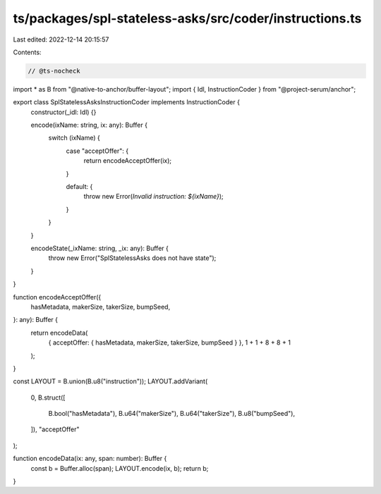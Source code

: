 ts/packages/spl-stateless-asks/src/coder/instructions.ts
========================================================

Last edited: 2022-12-14 20:15:57

Contents:

.. code-block:: ts

    // @ts-nocheck
import * as B from "@native-to-anchor/buffer-layout";
import { Idl, InstructionCoder } from "@project-serum/anchor";

export class SplStatelessAsksInstructionCoder implements InstructionCoder {
  constructor(_idl: Idl) {}

  encode(ixName: string, ix: any): Buffer {
    switch (ixName) {
      case "acceptOffer": {
        return encodeAcceptOffer(ix);
      }

      default: {
        throw new Error(`Invalid instruction: ${ixName}`);
      }
    }
  }

  encodeState(_ixName: string, _ix: any): Buffer {
    throw new Error("SplStatelessAsks does not have state");
  }
}

function encodeAcceptOffer({
  hasMetadata,
  makerSize,
  takerSize,
  bumpSeed,
}: any): Buffer {
  return encodeData(
    { acceptOffer: { hasMetadata, makerSize, takerSize, bumpSeed } },
    1 + 1 + 8 + 8 + 1
  );
}

const LAYOUT = B.union(B.u8("instruction"));
LAYOUT.addVariant(
  0,
  B.struct([
    B.bool("hasMetadata"),
    B.u64("makerSize"),
    B.u64("takerSize"),
    B.u8("bumpSeed"),
  ]),
  "acceptOffer"
);

function encodeData(ix: any, span: number): Buffer {
  const b = Buffer.alloc(span);
  LAYOUT.encode(ix, b);
  return b;
}


